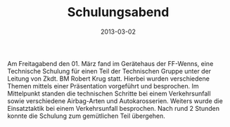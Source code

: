 #+TITLE: Schulungsabend
#+DATE: 2013-03-02
#+FACEBOOK_URL: 

Am Freitagabend den 01. März fand im Gerätehaus der FF-Wenns, eine Technische Schulung für einen Teil der Technischen Gruppe unter der Leitung von Zkdt. BM Robert Krug statt. Hierbei wurden verschiedene Themen mittels einer Präsentation vorgeführt und besprochen. Im Mittelpunkt standen die technischen Schritte bei einem Verkehrsunfall sowie verschiedene Airbag-Arten und Autokarosserien. Weiters wurde die Einsatztaktik bei einem Verkehrsunfall besprochen. Nach rund 2 Stunden konnte die Schulung zum gemütlichen Teil übergehen.
